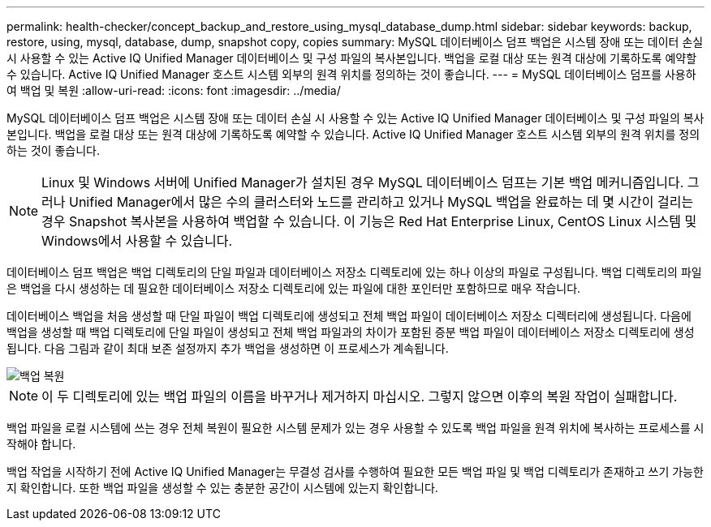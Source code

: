 ---
permalink: health-checker/concept_backup_and_restore_using_mysql_database_dump.html 
sidebar: sidebar 
keywords: backup, restore, using, mysql, database, dump, snapshot copy, copies 
summary: MySQL 데이터베이스 덤프 백업은 시스템 장애 또는 데이터 손실 시 사용할 수 있는 Active IQ Unified Manager 데이터베이스 및 구성 파일의 복사본입니다. 백업을 로컬 대상 또는 원격 대상에 기록하도록 예약할 수 있습니다. Active IQ Unified Manager 호스트 시스템 외부의 원격 위치를 정의하는 것이 좋습니다. 
---
= MySQL 데이터베이스 덤프를 사용하여 백업 및 복원
:allow-uri-read: 
:icons: font
:imagesdir: ../media/


[role="lead"]
MySQL 데이터베이스 덤프 백업은 시스템 장애 또는 데이터 손실 시 사용할 수 있는 Active IQ Unified Manager 데이터베이스 및 구성 파일의 복사본입니다. 백업을 로컬 대상 또는 원격 대상에 기록하도록 예약할 수 있습니다. Active IQ Unified Manager 호스트 시스템 외부의 원격 위치를 정의하는 것이 좋습니다.

[NOTE]
====
Linux 및 Windows 서버에 Unified Manager가 설치된 경우 MySQL 데이터베이스 덤프는 기본 백업 메커니즘입니다. 그러나 Unified Manager에서 많은 수의 클러스터와 노드를 관리하고 있거나 MySQL 백업을 완료하는 데 몇 시간이 걸리는 경우 Snapshot 복사본을 사용하여 백업할 수 있습니다. 이 기능은 Red Hat Enterprise Linux, CentOS Linux 시스템 및 Windows에서 사용할 수 있습니다.

====
데이터베이스 덤프 백업은 백업 디렉토리의 단일 파일과 데이터베이스 저장소 디렉토리에 있는 하나 이상의 파일로 구성됩니다. 백업 디렉토리의 파일은 백업을 다시 생성하는 데 필요한 데이터베이스 저장소 디렉토리에 있는 파일에 대한 포인터만 포함하므로 매우 작습니다.

데이터베이스 백업을 처음 생성할 때 단일 파일이 백업 디렉토리에 생성되고 전체 백업 파일이 데이터베이스 저장소 디렉터리에 생성됩니다. 다음에 백업을 생성할 때 백업 디렉토리에 단일 파일이 생성되고 전체 백업 파일과의 차이가 포함된 증분 백업 파일이 데이터베이스 저장소 디렉토리에 생성됩니다. 다음 그림과 같이 최대 보존 설정까지 추가 백업을 생성하면 이 프로세스가 계속됩니다.

image::../media/backup_restore.png[백업 복원]

[NOTE]
====
이 두 디렉토리에 있는 백업 파일의 이름을 바꾸거나 제거하지 마십시오. 그렇지 않으면 이후의 복원 작업이 실패합니다.

====
백업 파일을 로컬 시스템에 쓰는 경우 전체 복원이 필요한 시스템 문제가 있는 경우 사용할 수 있도록 백업 파일을 원격 위치에 복사하는 프로세스를 시작해야 합니다.

백업 작업을 시작하기 전에 Active IQ Unified Manager는 무결성 검사를 수행하여 필요한 모든 백업 파일 및 백업 디렉토리가 존재하고 쓰기 가능한지 확인합니다. 또한 백업 파일을 생성할 수 있는 충분한 공간이 시스템에 있는지 확인합니다.
